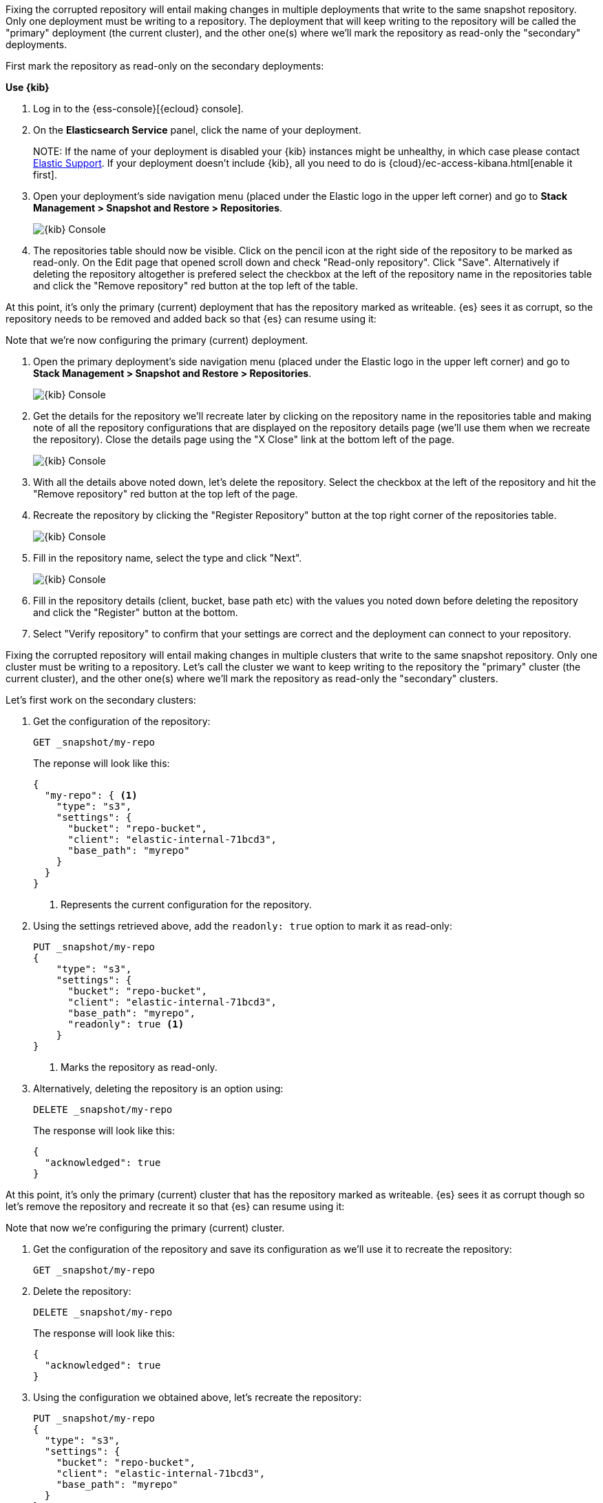 // tag::cloud[]
Fixing the corrupted repository will entail making changes in multiple deployments
that write to the same snapshot repository.
Only one deployment must be writing to a repository. The deployment 
that will keep writing to the repository will be called the "primary" deployment (the current cluster), 
and the other one(s) where we'll mark the repository as read-only the "secondary" 
deployments.

First mark the repository as read-only on the secondary deployments:

**Use {kib}**

//tag::kibana-api-ex[]
. Log in to the {ess-console}[{ecloud} console].
+

. On the **Elasticsearch Service** panel, click the name of your deployment. 
+

NOTE:
If the name of your deployment is disabled your {kib} instances might be
unhealthy, in which case please contact https://support.elastic.co[Elastic Support].
If your deployment doesn't include {kib}, all you need to do is 
{cloud}/ec-access-kibana.html[enable it first].

. Open your deployment's side navigation menu (placed under the Elastic logo in the upper left corner)
and go to **Stack Management > Snapshot and Restore > Repositories**.
+
[role="screenshot"]
image::images/repositories.png[{kib} Console,align="center"]

. The repositories table should now be visible. Click on the pencil icon at the 
right side of the repository to be marked as read-only. On the Edit page that opened 
scroll down and check "Read-only repository". Click "Save".
Alternatively if deleting the repository altogether is prefered select the checkbox
at the left of the repository name in the repositories table and click the 
"Remove repository" red button at the top left of the table.

At this point, it's only the primary (current) deployment that has the repository marked
as writeable.
{es} sees it as corrupt, so the repository needs to be removed and added back so that 
{es} can resume using it:

Note that we're now configuring the primary (current) deployment.

. Open the primary deployment's side navigation menu (placed under the Elastic logo in the upper left corner)
and go to **Stack Management > Snapshot and Restore > Repositories**.
+
[role="screenshot"]
image::images/repositories.png[{kib} Console,align="center"]

. Get the details for the repository we'll recreate later by clicking on the repository
name in the repositories table and making note of all the repository configurations
that are displayed on the repository details page (we'll use them when we recreate
the repository). Close the details page using the "X Close" link at
the bottom left of the page.
+
[role="screenshot"]
image::images/repo_details.png[{kib} Console,align="center"]

. With all the details above noted down, let's delete the repository. Select the 
checkbox at the left of the repository and hit the "Remove repository" red button
at the top left of the page.

. Recreate the repository by clicking the "Register Repository" button
at the top right corner of the repositories table. 
+
[role="screenshot"]
image::images/register_repo.png[{kib} Console,align="center"]

. Fill in the repository name, select the type and click "Next".
+
[role="screenshot"]
image::images/register_repo_details.png[{kib} Console,align="center"]

. Fill in the repository details (client, bucket, base path etc) with the values
you noted down before deleting the repository and click the "Register" button
at the bottom.

. Select "Verify repository" to confirm that your settings are correct and the 
deployment can connect to your repository. 
//end::kibana-api-ex[]
// end::cloud[]

// tag::self-managed[]
Fixing the corrupted repository will entail making changes in multiple clusters
that write to the same snapshot repository.
Only one cluster must be writing to a repository. Let's call the cluster 
we want to keep writing to the repository the "primary" cluster (the current cluster), 
and the other one(s) where we'll mark the repository as read-only the "secondary" 
clusters.

Let's first work on the secondary clusters:

. Get the configuration of the repository:
+
[source,console]
----
GET _snapshot/my-repo
----
// TEST[skip:we're not setting up repos in these tests]
+
The reponse will look like this:
+
[source,console-result]
----
{
  "my-repo": { <1>
    "type": "s3",
    "settings": {
      "bucket": "repo-bucket",
      "client": "elastic-internal-71bcd3",
      "base_path": "myrepo"
    }
  }
}
----
// TESTRESPONSE[skip:the result is for illustrating purposes only]
+
<1> Represents the current configuration for the repository.

. Using the settings retrieved above, add the `readonly: true` option to mark
it as read-only:
+
[source,console]
----
PUT _snapshot/my-repo
{
    "type": "s3",
    "settings": {
      "bucket": "repo-bucket",
      "client": "elastic-internal-71bcd3",
      "base_path": "myrepo",
      "readonly": true <1>
    }
}
----
// TEST[skip:we're not setting up repos in these tests]
+
<1> Marks the repository as read-only.

. Alternatively, deleting the repository is an option using:
+
[source,console]
----
DELETE _snapshot/my-repo
----
// TEST[skip:we're not setting up repos in these tests]
+
The response will look like this:
+
[source,console-result]
------------------------------------------------------------------------------
{
  "acknowledged": true
}
------------------------------------------------------------------------------
// TESTRESPONSE[skip:the result is for illustrating purposes only]

At this point, it's only the primary (current) cluster that has the repository marked
as writeable.
{es} sees it as corrupt though so let's remove the repository and recreate it so that 
{es} can resume using it:

Note that now we're configuring the primary (current) cluster.

. Get the configuration of the repository and save its configuration as we'll use it
to recreate the repository:
+
[source,console]
----
GET _snapshot/my-repo
----
// TEST[skip:we're not setting up repos in these tests]
. Delete the repository:
+
[source,console]
----
DELETE _snapshot/my-repo
----
// TEST[skip:we're not setting up repos in these tests]
+
The response will look like this:
+
[source,console-result]
------------------------------------------------------------------------------
{
  "acknowledged": true
}
------------------------------------------------------------------------------
// TESTRESPONSE[skip:the result is for illustrating purposes only]

. Using the configuration we obtained above, let's recreate the repository:
+
[source,console]
----
PUT _snapshot/my-repo
{
  "type": "s3",
  "settings": {
    "bucket": "repo-bucket",
    "client": "elastic-internal-71bcd3",
    "base_path": "myrepo"
  }
}
----
// TEST[skip:we're not setting up repos in these tests]
+
The response will look like this:
+
[source,console-result]
------------------------------------------------------------------------------
{
  "acknowledged": true
}
------------------------------------------------------------------------------
// TESTRESPONSE[skip:the result is for illustrating purposes only]
// end::self-managed[]

